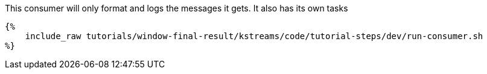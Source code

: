 This consumer will only format and logs the messages it gets. It also has its own tasks

+++++
<pre class="snippet"><code class="bash">{%
    include_raw tutorials/window-final-result/kstreams/code/tutorial-steps/dev/run-consumer.sh
%}</code></pre>
+++++

